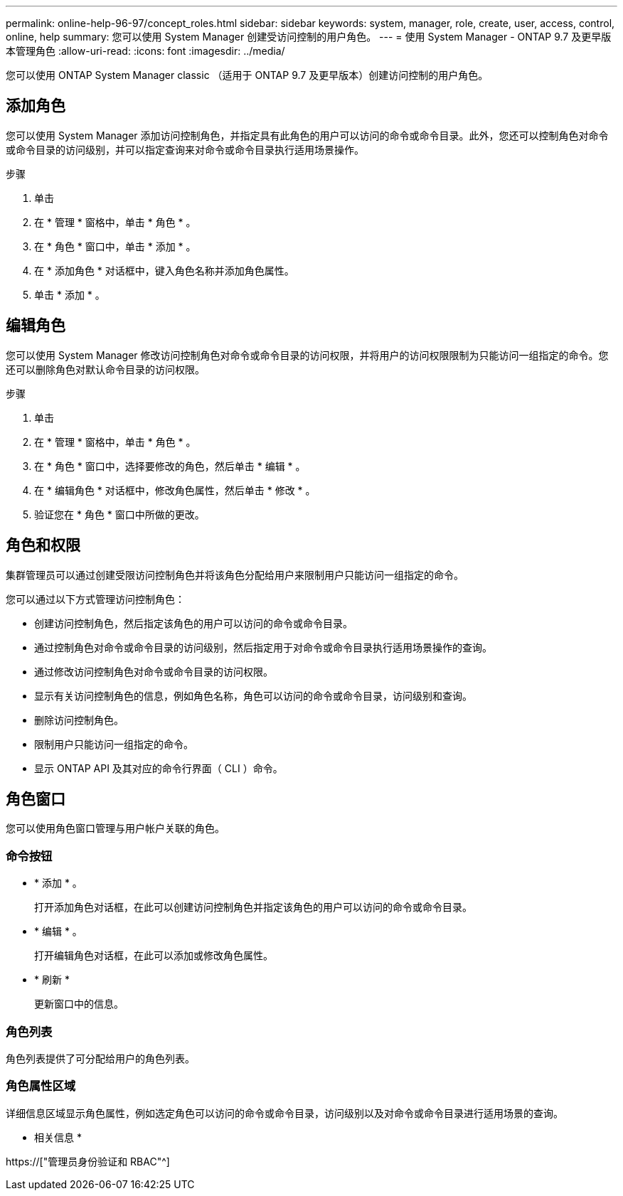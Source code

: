 ---
permalink: online-help-96-97/concept_roles.html 
sidebar: sidebar 
keywords: system, manager, role, create, user, access, control, online, help 
summary: 您可以使用 System Manager 创建受访问控制的用户角色。 
---
= 使用 System Manager - ONTAP 9.7 及更早版本管理角色
:allow-uri-read: 
:icons: font
:imagesdir: ../media/


[role="lead"]
您可以使用 ONTAP System Manager classic （适用于 ONTAP 9.7 及更早版本）创建访问控制的用户角色。



== 添加角色

您可以使用 System Manager 添加访问控制角色，并指定具有此角色的用户可以访问的命令或命令目录。此外，您还可以控制角色对命令或命令目录的访问级别，并可以指定查询来对命令或命令目录执行适用场景操作。

.步骤
. 单击 *image:../media/nas_bridge_202_icon_settings_olh_96_97.gif[""]*
. 在 * 管理 * 窗格中，单击 * 角色 * 。
. 在 * 角色 * 窗口中，单击 * 添加 * 。
. 在 * 添加角色 * 对话框中，键入角色名称并添加角色属性。
. 单击 * 添加 * 。




== 编辑角色

您可以使用 System Manager 修改访问控制角色对命令或命令目录的访问权限，并将用户的访问权限限制为只能访问一组指定的命令。您还可以删除角色对默认命令目录的访问权限。

.步骤
. 单击 *image:../media/nas_bridge_202_icon_settings_olh_96_97.gif[""]*
. 在 * 管理 * 窗格中，单击 * 角色 * 。
. 在 * 角色 * 窗口中，选择要修改的角色，然后单击 * 编辑 * 。
. 在 * 编辑角色 * 对话框中，修改角色属性，然后单击 * 修改 * 。
. 验证您在 * 角色 * 窗口中所做的更改。




== 角色和权限

集群管理员可以通过创建受限访问控制角色并将该角色分配给用户来限制用户只能访问一组指定的命令。

您可以通过以下方式管理访问控制角色：

* 创建访问控制角色，然后指定该角色的用户可以访问的命令或命令目录。
* 通过控制角色对命令或命令目录的访问级别，然后指定用于对命令或命令目录执行适用场景操作的查询。
* 通过修改访问控制角色对命令或命令目录的访问权限。
* 显示有关访问控制角色的信息，例如角色名称，角色可以访问的命令或命令目录，访问级别和查询。
* 删除访问控制角色。
* 限制用户只能访问一组指定的命令。
* 显示 ONTAP API 及其对应的命令行界面（ CLI ）命令。




== 角色窗口

您可以使用角色窗口管理与用户帐户关联的角色。



=== 命令按钮

* * 添加 * 。
+
打开添加角色对话框，在此可以创建访问控制角色并指定该角色的用户可以访问的命令或命令目录。

* * 编辑 * 。
+
打开编辑角色对话框，在此可以添加或修改角色属性。

* * 刷新 *
+
更新窗口中的信息。





=== 角色列表

角色列表提供了可分配给用户的角色列表。



=== 角色属性区域

详细信息区域显示角色属性，例如选定角色可以访问的命令或命令目录，访问级别以及对命令或命令目录进行适用场景的查询。

* 相关信息 *

https://["管理员身份验证和 RBAC"^]
